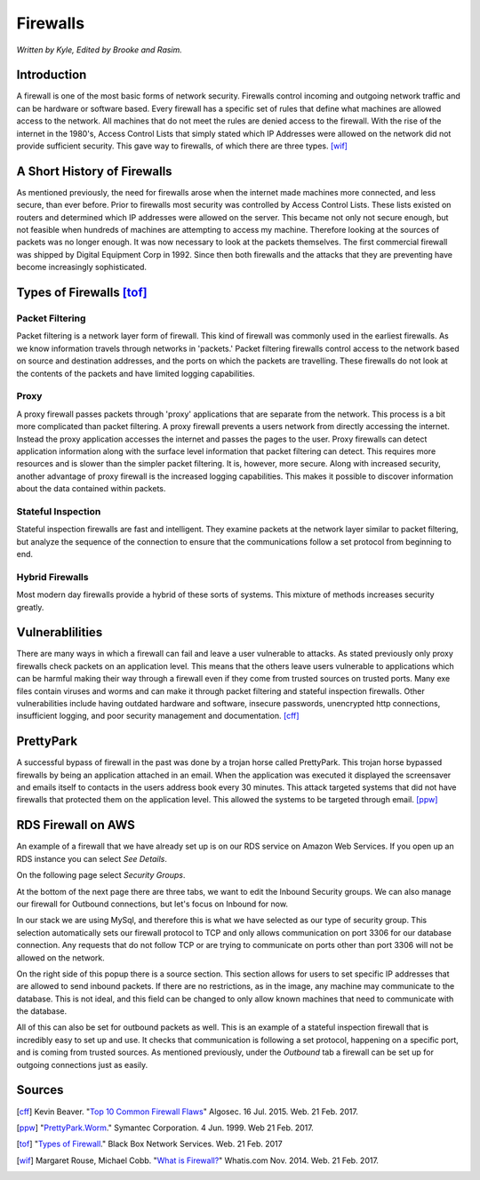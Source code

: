 Firewalls
=========

*Written by Kyle, Edited by Brooke and Rasim.*

Introduction
------------
A firewall is one of the most basic forms of network security. Firewalls control
incoming and outgoing network traffic and can be hardware or software based.
Every firewall has a specific set of rules that define what machines are allowed
access to the network. All machines that do not meet the rules are denied access
to the firewall. With the rise of the internet in the 1980's, Access Control
Lists that simply stated which IP Addresses were allowed on the network did not
provide sufficient security. This gave way to firewalls, of which there are
three types. [wif]_

.. image:: firewall.png
        :align: center

A Short History of Firewalls
----------------------------
As mentioned previously, the need for firewalls arose when the internet made
machines more connected, and less secure, than ever before. Prior to firewalls
most security was controlled by Access Control Lists. These lists existed on
routers and determined which IP addresses were allowed on the server. This
became not only not secure enough, but not feasible when hundreds of machines
are attempting to access my machine. Therefore looking at the sources of packets
was no longer enough. It was now necessary to look at the packets themselves.
The first commercial firewall was shipped by Digital Equipment Corp in 1992.
Since then both firewalls and the attacks that they are preventing have become
increasingly sophisticated.

Types of Firewalls [tof]_
-------------------------

Packet Filtering
~~~~~~~~~~~~~~~~
Packet filtering is a network layer form of firewall. This kind of firewall was
commonly used in the earliest firewalls. As we know information travels through
networks in 'packets.' Packet filtering firewalls control access to the network
based on source and destination addresses, and the ports on which the packets
are travelling. These firewalls do not look at the contents of the packets and
have limited logging capabilities.

Proxy
~~~~~
A proxy firewall passes packets through 'proxy' applications that are separate
from the network. This process is a bit more complicated than packet filtering.
A proxy firewall prevents a users network from directly accessing the internet.
Instead the proxy application accesses the internet and passes the pages to the
user. Proxy firewalls can detect application information along with the surface
level information that packet filtering can detect. This requires more resources
and is slower than the simpler packet filtering. It is, however, more secure.
Along with increased security, another advantage of proxy firewall is the
increased logging capabilities. This makes it possible to discover information
about the data contained within packets.

Stateful Inspection
~~~~~~~~~~~~~~~~~~~
Stateful inspection firewalls are fast and intelligent. They examine packets at
the network layer similar to packet filtering, but analyze the sequence of the
connection to ensure that the communications follow a set protocol from
beginning to end.

Hybrid Firewalls
~~~~~~~~~~~~~~~~
Most modern day firewalls provide a hybrid of these sorts of systems. This
mixture of methods increases security greatly.

Vulnerablilities
----------------
There are many ways in which a firewall can fail and leave a user vulnerable to
attacks. As stated previously only proxy firewalls check packets on an
application level. This means that the others leave users vulnerable to
applications which can be harmful making their way through a firewall even if
they come from trusted sources on trusted ports. Many exe files contain viruses
and worms and can make it through packet filtering and stateful inspection
firewalls. Other vulnerabilities include having outdated hardware and software,
insecure passwords, unencrypted http connections, insufficient logging, and poor
security management and documentation. [cff]_

PrettyPark
----------
A successful bypass of firewall in the past was done by a trojan horse called
PrettyPark. This trojan horse bypassed firewalls by being an application
attached in an email. When the application was executed it displayed the
screensaver and emails itself to contacts in the users address book every 30
minutes. This attack targeted systems that did not have firewalls that protected
them on the application level. This allowed the systems to be targeted through
email. [ppw]_

RDS Firewall on AWS
-------------------------------------
An example of a firewall that we have already set up is on our RDS service on
Amazon Web Services. If you open up an RDS instance you can select *See Details*.

.. image:: Example/Capture1.PNG
        :align: center

On the following page select *Security Groups*.

.. image:: Example/Capture2.PNG
		:align: center

At the bottom of the next page there are three tabs, we want to edit the Inbound
Security groups. We can also manage our firewall for Outbound connections, but
let's focus on Inbound for now.

.. image:: Example/Capture4.PNG
		:align: center

In our stack we are using MySql, and therefore this is what we have selected as
our type of security group. This selection automatically sets our firewall
protocol to TCP and only allows communication on port 3306 for our database
connection. Any requests that do not follow TCP or are trying to communicate on
ports other than port 3306 will not be allowed on the network.

.. image:: Example/Capture5.PNG
		:align: center

On the right side of this popup there is a source section. This section allows
for users to set specific IP addresses that are allowed to send inbound packets.
If there are no restrictions, as in the image, any machine may communicate to
the database. This is not ideal, and this field can be changed to only allow
known machines that need to communicate with the database.

All of this can also be set for outbound packets as well. This is an example of a
stateful inspection firewall that is incredibly easy to set up and use. It checks
that communication is following a set protocol, happening on a specific port, and
is coming from trusted sources. As mentioned previously, under the *Outbound*
tab a firewall can be set up for outgoing connections just as easily.


Sources
-------
.. [cff] Kevin Beaver. "`Top 10 Common Firewall Flaws <https://blog.algosec.com/2015/07/top-10-common-firewall-flaws-that-continue-to-surface.html>`_" Algosec. 16 Jul. 2015. Web. 21 Feb. 2017.
.. [ppw] "`PrettyPark.Worm <https://www.symantec.com/security_response/writeup.jsp?docid=2000-121508-3334-99>`_." Symantec Corporation. 4 Jun. 1999. Web 21 Feb. 2017.
.. [tof] "`Types of Firewall <https://www.black-box.de/en-de/page/28180/Resources/Technical-Resources/Black-Box-Explains/security/types-of-firewall/>`_." Black Box Network Services. Web. 21 Feb. 2017
.. [wif] Margaret Rouse, Michael Cobb. "`What is Firewall? <http://searchsecurity.techtarget.com/definition/firewall>`_" Whatis.com Nov. 2014. Web. 21 Feb. 2017.
